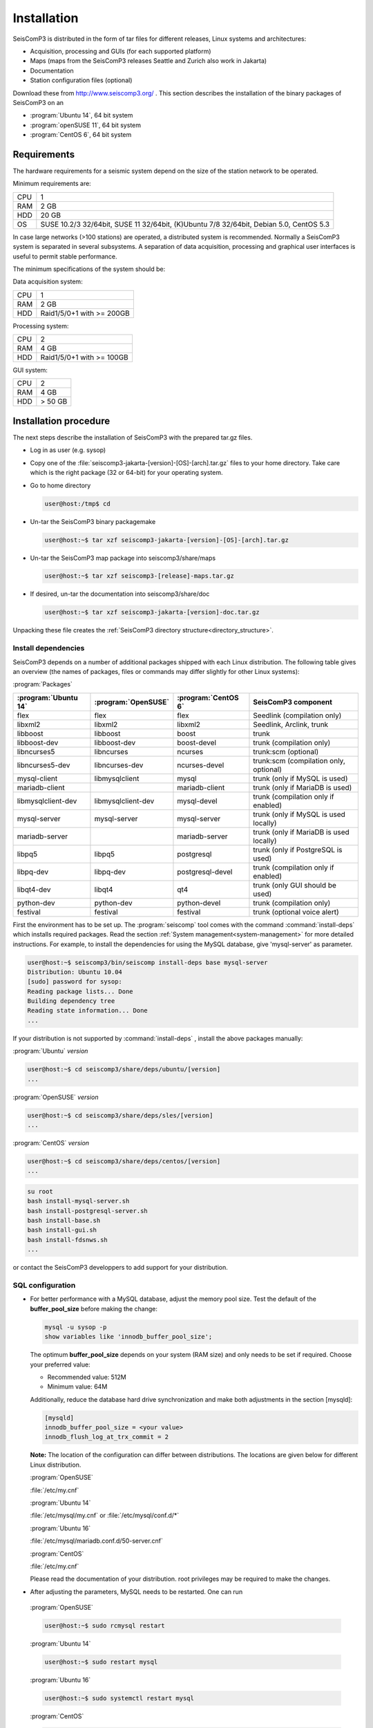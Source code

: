 ************
Installation
************

SeisComP3 is distributed in the form of tar files for different releases,
Linux systems and architectures:

* Acquisition, processing and GUIs (for each supported platform)
* Maps (maps from the SeisComP3 releases Seattle and Zurich also work in Jakarta)
* Documentation
* Station configuration files (optional)

Download these from http://www.seiscomp3.org/ .
This section describes the installation of the binary packages of SeisComP3 on
an

* :program:`Ubuntu 14`, 64 bit system
* :program:`openSUSE 11`, 64 bit system
* :program:`CentOS 6`, 64 bit system


Requirements
============

The hardware requirements for a seismic system depend on the size of the
station network to be operated.

Minimum requirements are:

+-----+----------------------------------------------------------------------------------------+
| CPU | 1                                                                                      |
+-----+----------------------------------------------------------------------------------------+
| RAM | 2 GB                                                                                   |
+-----+----------------------------------------------------------------------------------------+
| HDD | 20 GB                                                                                  |
+-----+----------------------------------------------------------------------------------------+
| OS  | SUSE 10.2/3 32/64bit, SUSE 11 32/64bit, (K)Ubuntu 7/8 32/64bit, Debian 5.0, CentOS 5.3 |
+-----+----------------------------------------------------------------------------------------+

In case large networks (>100 stations) are operated, a distributed system is
recommended. Normally a SeisComP3 system is separated in several subsystems.
A separation of data acquisition, processing and graphical user interfaces is
useful to permit stable performance.

The minimum specifications of the system should be:

Data acquisition system:

+-----+----------------------------------------------------------------+
| CPU | 1                                                              |
+-----+----------------------------------------------------------------+
| RAM | 2 GB                                                           |
+-----+----------------------------------------------------------------+
| HDD | Raid1/5/0+1 with >= 200GB                                      |
+-----+----------------------------------------------------------------+


Processing system:

+-----+----------------------------------------------------------------+
| CPU | 2                                                              |
+-----+----------------------------------------------------------------+
| RAM | 4 GB                                                           |
+-----+----------------------------------------------------------------+
| HDD | Raid1/5/0+1 with >= 100GB                                      |
+-----+----------------------------------------------------------------+

GUI system:

+-----+----------------------------------------------------------------+
| CPU | 2                                                              |
+-----+----------------------------------------------------------------+
| RAM | 4 GB                                                           |
+-----+----------------------------------------------------------------+
| HDD | > 50 GB                                                        |
+-----+----------------------------------------------------------------+



Installation procedure
======================

The next steps describe the installation of SeisComP3 with the prepared
tar.gz files.

* Log in as user (e.g. sysop)
* Copy one of the :file:`seiscomp3-jakarta-[version]-[OS]-[arch].tar.gz` files to
  your home directory. Take care which is the right package (32 or 64-bit) for
  your operating system.

* Go to home directory

  .. code-block:: sh

     user@host:/tmp$ cd

* Un-tar the SeisComP3 binary packagemake

  .. code-block:: sh

     user@host:~$ tar xzf seiscomp3-jakarta-[version]-[OS]-[arch].tar.gz

* Un-tar the SeisComP3 map package into seiscomp3/share/maps

  .. code-block:: sh

     user@host:~$ tar xzf seiscomp3-[release]-maps.tar.gz

* If desired, un-tar the documentation into seiscomp3/share/doc

  .. code-block:: sh

     user@host:~$ tar xzf seiscomp3-jakarta-[version]-doc.tar.gz

Unpacking these file creates the :ref:`SeisComP3 directory structure<directory_structure>`.

Install dependencies
--------------------

SeisComP3 depends on a number of additional packages shipped with each Linux
distribution. The following table gives an overview (the names of packages,
files or commands may differ slightly for other Linux systems):

:program:`Packages`

+--------------------+--------------------+----------------------+----------------------------------------+
|:program:`Ubuntu 14`|:program:`OpenSUSE` |:program:`CentOS 6`   | SeisComP3 component                    |
+====================+====================+======================+========================================+
| flex               | flex               | flex                 | Seedlink (compilation only)            |
+--------------------+--------------------+----------------------+----------------------------------------+
| libxml2            | libxml2            | libxml2              | Seedlink, Arclink, trunk               |
+--------------------+--------------------+----------------------+----------------------------------------+
| libboost           | libboost           | boost                | trunk                                  |
+--------------------+--------------------+----------------------+----------------------------------------+
| libboost-dev       | libboost-dev       | boost-devel          | trunk (compilation only)               |
+--------------------+--------------------+----------------------+----------------------------------------+
| libncurses5        | libncurses         | ncurses              | trunk:scm (optional)                   |
+--------------------+--------------------+----------------------+----------------------------------------+
| libncurses5-dev    | libncurses-dev     | ncurses-devel        | trunk:scm (compilation only, optional) |
+--------------------+--------------------+----------------------+----------------------------------------+
| mysql-client       | libmysqlclient     | mysql                | trunk (only if MySQL is used)          |
+--------------------+--------------------+----------------------+----------------------------------------+
| mariadb-client     |                    | mariadb-client       | trunk (only if MariaDB is used)        |
+--------------------+--------------------+----------------------+----------------------------------------+
| libmysqlclient-dev | libmysqlclient-dev | mysql-devel          | trunk (compilation only if enabled)    |
+--------------------+--------------------+----------------------+----------------------------------------+
| mysql-server       | mysql-server       | mysql-server         | trunk (only if MySQL is used locally)  |
+--------------------+--------------------+----------------------+----------------------------------------+
| mariadb-server     |                    | mariadb-server       | trunk (only if MariaDB is used locally)|
+--------------------+--------------------+----------------------+----------------------------------------+
| libpq5             | libpq5             | postgresql           | trunk (only if PostgreSQL is used)     |
+--------------------+--------------------+----------------------+----------------------------------------+
| libpq-dev          | libpq-dev          | postgresql-devel     | trunk (compilation only if enabled)    |
+--------------------+--------------------+----------------------+----------------------------------------+
| libqt4-dev         | libqt4             | qt4                  | trunk (only GUI should be used)        |
+--------------------+--------------------+----------------------+----------------------------------------+
| python-dev         | python-dev         | python-devel         | trunk (compilation only)               |
+--------------------+--------------------+----------------------+----------------------------------------+
| festival           | festival           | festival             | trunk (optional voice alert)           |
+--------------------+--------------------+----------------------+----------------------------------------+


First the environment has to be set up. The :program:`seiscomp` tool comes with
the command :command:`install-deps` which installs required packages.
Read the section :ref:`System management<system-management>` for more detailed instructions.
For example, to install the dependencies for using the MySQL database,
give 'mysql-server' as parameter.

.. code-block:: sh

   user@host:~$ seiscomp3/bin/seiscomp install-deps base mysql-server
   Distribution: Ubuntu 10.04
   [sudo] password for sysop:
   Reading package lists... Done
   Building dependency tree
   Reading state information... Done
   ...


If your distribution is not supported by :command:`install-deps`
, install the above packages manually:

:program:`Ubuntu` `version`

.. code-block:: sh

   user@host:~$ cd seiscomp3/share/deps/ubuntu/[version]
   ...

:program:`OpenSUSE` `version`

.. code-block:: sh

   user@host:~$ cd seiscomp3/share/deps/sles/[version]
   ...


:program:`CentOS` `version`

.. code-block:: sh

   user@host:~$ cd seiscomp3/share/deps/centos/[version]
   ...

.. code-block:: sh

   su root
   bash install-mysql-server.sh
   bash install-postgresql-server.sh
   bash install-base.sh
   bash install-gui.sh
   bash install-fdsnws.sh
   ...

or contact the SeisComP3 developpers to add support for your distribution.

SQL configuration
-----------------

* For better performance with a MySQL database, adjust the memory pool size. Test
  the default of the **buffer\_pool_size** before making the change:

  .. code-block:: sh

    mysql -u sysop -p
    show variables like 'innodb_buffer_pool_size';

  The optimum **buffer\_pool_size** depends on your system (RAM size) and only needs
  to be set if required. Choose your preferred value:

  * Recommended value: 512M
  * Minimum value: 64M

  Additionally, reduce the database hard drive synchronization and make both adjustments
  in the section [mysqld]:

  .. code-block:: sh

    [mysqld]
    innodb_buffer_pool_size = <your value>
    innodb_flush_log_at_trx_commit = 2

  **Note:** The location of the configuration can differ between distributions.
  The locations are given below for different Linux distribution.

  :program:`OpenSUSE`

  :file:`/etc/my.cnf`

  :program:`Ubuntu 14`

  :file:`/etc/mysql/my.cnf`  or :file:`/etc/mysql/conf.d/*`

  :program:`Ubuntu 16`

  :file:`/etc/mysql/mariadb.conf.d/50-server.cnf`

  :program:`CentOS`

  :file:`/etc/my.cnf`

  Please read the documentation of your distribution. root privileges may
  be required to make the changes.

*  After adjusting the parameters, MySQL needs to be restarted. One can run

  :program:`OpenSUSE`

  .. code-block:: sh

     user@host:~$ sudo rcmysql restart

  :program:`Ubuntu 14`

  .. code-block:: sh

     user@host:~$ sudo restart mysql


  :program:`Ubuntu 16`

  .. code-block:: sh

     user@host:~$ sudo systemctl restart mysql

  :program:`CentOS`

  .. code-block:: sh

     user@host:~$ su root
     user@host:~$ /sbin/service mysqld restart


* To start MySQL automatically during boot set

  :program:`OpenSUSE`

  .. code-block:: sh

     user@host:~$ insserv mysql

  :program:`Ubuntu 14, 16`

  .. code-block:: sh

     user@host:~$ sudo update-rc.d mysql defaults

  :program:`CentOS`

  .. code-block:: sh

     user@host:~$ su root
     user@host:~$ /sbin/chkconfig mysqld on

Now everything is installed and the system can be configured. The :ref:`next chapter<getting-started>`
chapter explains the first steps.

.. _directory_structure:

Directory structure
===================

The directory structure of the installed system is described with the
following table.

+---------------------+--------------------------------------------------------------------+
| Directory           | Description                                                        |
+=====================+====================================================================+
| *bin*               | The user module binaries.                                          |
+---------------------+--------------------------------------------------------------------+
| *lib*               | The base library directory used by all modules.                    |
+---------------------+--------------------------------------------------------------------+
| *lib/python*        | The Python library directory.                                      |
+---------------------+--------------------------------------------------------------------+
| *man*               | The manual pages.                                                  |
+---------------------+--------------------------------------------------------------------+
| *sbin*              | The system/service/server binaries such as seedlink.               |
+---------------------+--------------------------------------------------------------------+
| *var*               | Variable files whose content is expected to continually change.    |
+---------------------+--------------------------------------------------------------------+
| *var/log*           | Log files of started modules. Usually modules log either to syslog |
|                     | or ~/.seiscomp3/log. This directory contains the logs of the start |
|                     | of each module.                                                    |
+---------------------+--------------------------------------------------------------------+
| *var/lib*           | Default directory for files created by modules such as the         |
|                     | waveform ringbuffer of SeedLink or the waveform archive created    |
|                     | by slarchive.                                                      |
+---------------------+--------------------------------------------------------------------+
| *var/run*           | Contains the .run and .pid files of modules started by             |
|                     | :program:`seiscomp`.                                               |
+---------------------+--------------------------------------------------------------------+
| *include*           | SDK header files for all libraries.                                |
+---------------------+--------------------------------------------------------------------+
| *share*             | Application data such as maps, cities.xml and others.              |
+---------------------+--------------------------------------------------------------------+
| *share/templates*   | Template files used by e.g. SeedLink to create its native          |
|                     | configuration.                                                     |
+---------------------+--------------------------------------------------------------------+
| *etc*               | Configuration directory.                                           |
+---------------------+--------------------------------------------------------------------+
| *etc/descriptions*  | Contains all XML module descriptions.                              |
+---------------------+--------------------------------------------------------------------+
| *etc/defaults*      | The default configuration files. This directory is read as first   |
|                     | when a module starts.                                              |
+---------------------+--------------------------------------------------------------------+
| *etc/init*          | Module init scripts called by :program:`seiscomp`.                 |
+---------------------+--------------------------------------------------------------------+
| *etc/key*           | Station configurations and module bindings.                        |
+---------------------+--------------------------------------------------------------------+
